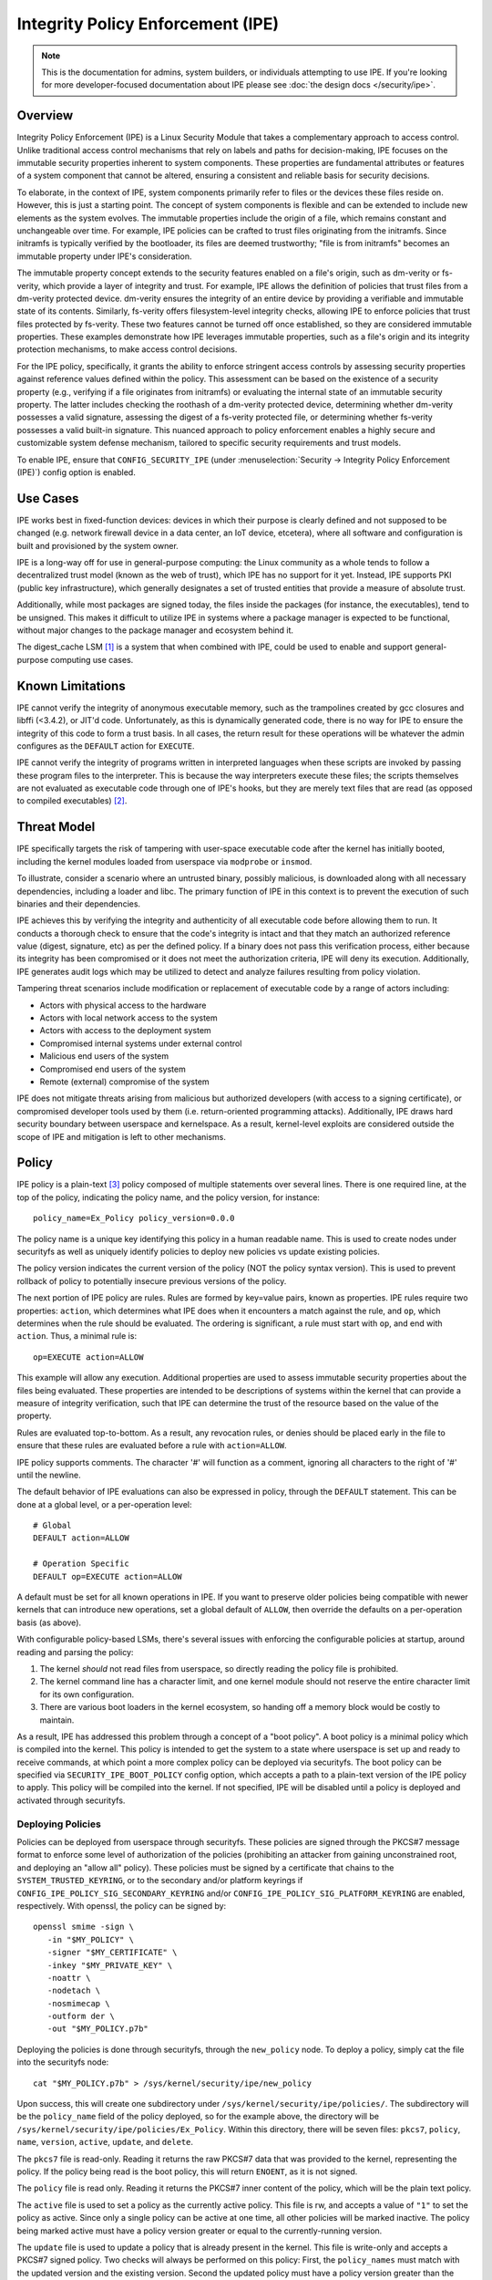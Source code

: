 .. SPDX-License-Identifier: GPL-2.0

Integrity Policy Enforcement (IPE)
==================================

.. NOTE::

   This is the documentation for admins, system builders, or individuals
   attempting to use IPE. If you're looking for more developer-focused
   documentation about IPE please see :doc:`the design docs </security/ipe>`.

Overview
--------

Integrity Policy Enforcement (IPE) is a Linux Security Module that takes a
complementary approach to access control. Unlike traditional access control
mechanisms that rely on labels and paths for decision-making, IPE focuses
on the immutable security properties inherent to system components. These
properties are fundamental attributes or features of a system component
that cannot be altered, ensuring a consistent and reliable basis for
security decisions.

To elaborate, in the context of IPE, system components primarily refer to
files or the devices these files reside on. However, this is just a
starting point. The concept of system components is flexible and can be
extended to include new elements as the system evolves. The immutable
properties include the origin of a file, which remains constant and
unchangeable over time. For example, IPE policies can be crafted to trust
files originating from the initramfs. Since initramfs is typically verified
by the bootloader, its files are deemed trustworthy; "file is from
initramfs" becomes an immutable property under IPE's consideration.

The immutable property concept extends to the security features enabled on
a file's origin, such as dm-verity or fs-verity, which provide a layer of
integrity and trust. For example, IPE allows the definition of policies
that trust files from a dm-verity protected device. dm-verity ensures the
integrity of an entire device by providing a verifiable and immutable state
of its contents. Similarly, fs-verity offers filesystem-level integrity
checks, allowing IPE to enforce policies that trust files protected by
fs-verity. These two features cannot be turned off once established, so
they are considered immutable properties. These examples demonstrate how
IPE leverages immutable properties, such as a file's origin and its
integrity protection mechanisms, to make access control decisions.

For the IPE policy, specifically, it grants the ability to enforce
stringent access controls by assessing security properties against
reference values defined within the policy. This assessment can be based on
the existence of a security property (e.g., verifying if a file originates
from initramfs) or evaluating the internal state of an immutable security
property. The latter includes checking the roothash of a dm-verity
protected device, determining whether dm-verity possesses a valid
signature, assessing the digest of a fs-verity protected file, or
determining whether fs-verity possesses a valid built-in signature. This
nuanced approach to policy enforcement enables a highly secure and
customizable system defense mechanism, tailored to specific security
requirements and trust models.

To enable IPE, ensure that ``CONFIG_SECURITY_IPE`` (under
:menuselection:`Security -> Integrity Policy Enforcement (IPE)`) config
option is enabled.

Use Cases
---------

IPE works best in fixed-function devices: devices in which their purpose
is clearly defined and not supposed to be changed (e.g. network firewall
device in a data center, an IoT device, etcetera), where all software and
configuration is built and provisioned by the system owner.

IPE is a long-way off for use in general-purpose computing: the Linux
community as a whole tends to follow a decentralized trust model (known as
the web of trust), which IPE has no support for it yet. Instead, IPE
supports PKI (public key infrastructure), which generally designates a
set of trusted entities that provide a measure of absolute trust.

Additionally, while most packages are signed today, the files inside
the packages (for instance, the executables), tend to be unsigned. This
makes it difficult to utilize IPE in systems where a package manager is
expected to be functional, without major changes to the package manager
and ecosystem behind it.

The digest_cache LSM [#digest_cache_lsm]_ is a system that when combined with IPE,
could be used to enable and support general-purpose computing use cases.

Known Limitations
-----------------

IPE cannot verify the integrity of anonymous executable memory, such as
the trampolines created by gcc closures and libffi (<3.4.2), or JIT'd code.
Unfortunately, as this is dynamically generated code, there is no way
for IPE to ensure the integrity of this code to form a trust basis. In all
cases, the return result for these operations will be whatever the admin
configures as the ``DEFAULT`` action for ``EXECUTE``.

IPE cannot verify the integrity of programs written in interpreted
languages when these scripts are invoked by passing these program files
to the interpreter. This is because the way interpreters execute these
files; the scripts themselves are not evaluated as executable code
through one of IPE's hooks, but they are merely text files that are read
(as opposed to compiled executables) [#interpreters]_.

Threat Model
------------

IPE specifically targets the risk of tampering with user-space executable
code after the kernel has initially booted, including the kernel modules
loaded from userspace via ``modprobe`` or ``insmod``.

To illustrate, consider a scenario where an untrusted binary, possibly
malicious, is downloaded along with all necessary dependencies, including a
loader and libc. The primary function of IPE in this context is to prevent
the execution of such binaries and their dependencies.

IPE achieves this by verifying the integrity and authenticity of all
executable code before allowing them to run. It conducts a thorough
check to ensure that the code's integrity is intact and that they match an
authorized reference value (digest, signature, etc) as per the defined
policy. If a binary does not pass this verification process, either
because its integrity has been compromised or it does not meet the
authorization criteria, IPE will deny its execution. Additionally, IPE
generates audit logs which may be utilized to detect and analyze failures
resulting from policy violation.

Tampering threat scenarios include modification or replacement of
executable code by a range of actors including:

-  Actors with physical access to the hardware
-  Actors with local network access to the system
-  Actors with access to the deployment system
-  Compromised internal systems under external control
-  Malicious end users of the system
-  Compromised end users of the system
-  Remote (external) compromise of the system

IPE does not mitigate threats arising from malicious but authorized
developers (with access to a signing certificate), or compromised
developer tools used by them (i.e. return-oriented programming attacks).
Additionally, IPE draws hard security boundary between userspace and
kernelspace. As a result, kernel-level exploits are considered outside
the scope of IPE and mitigation is left to other mechanisms.

Policy
------

IPE policy is a plain-text [#devdoc]_ policy composed of multiple statements
over several lines. There is one required line, at the top of the
policy, indicating the policy name, and the policy version, for
instance::

   policy_name=Ex_Policy policy_version=0.0.0

The policy name is a unique key identifying this policy in a human
readable name. This is used to create nodes under securityfs as well as
uniquely identify policies to deploy new policies vs update existing
policies.

The policy version indicates the current version of the policy (NOT the
policy syntax version). This is used to prevent rollback of policy to
potentially insecure previous versions of the policy.

The next portion of IPE policy are rules. Rules are formed by key=value
pairs, known as properties. IPE rules require two properties: ``action``,
which determines what IPE does when it encounters a match against the
rule, and ``op``, which determines when the rule should be evaluated.
The ordering is significant, a rule must start with ``op``, and end with
``action``. Thus, a minimal rule is::

   op=EXECUTE action=ALLOW

This example will allow any execution. Additional properties are used to
assess immutable security properties about the files being evaluated.
These properties are intended to be descriptions of systems within the
kernel that can provide a measure of integrity verification, such that IPE
can determine the trust of the resource based on the value of the property.

Rules are evaluated top-to-bottom. As a result, any revocation rules,
or denies should be placed early in the file to ensure that these rules
are evaluated before a rule with ``action=ALLOW``.

IPE policy supports comments. The character '#' will function as a
comment, ignoring all characters to the right of '#' until the newline.

The default behavior of IPE evaluations can also be expressed in policy,
through the ``DEFAULT`` statement. This can be done at a global level,
or a per-operation level::

   # Global
   DEFAULT action=ALLOW

   # Operation Specific
   DEFAULT op=EXECUTE action=ALLOW

A default must be set for all known operations in IPE. If you want to
preserve older policies being compatible with newer kernels that can introduce
new operations, set a global default of ``ALLOW``, then override the
defaults on a per-operation basis (as above).

With configurable policy-based LSMs, there's several issues with
enforcing the configurable policies at startup, around reading and
parsing the policy:

1. The kernel *should* not read files from userspace, so directly reading
   the policy file is prohibited.
2. The kernel command line has a character limit, and one kernel module
   should not reserve the entire character limit for its own
   configuration.
3. There are various boot loaders in the kernel ecosystem, so handing
   off a memory block would be costly to maintain.

As a result, IPE has addressed this problem through a concept of a "boot
policy". A boot policy is a minimal policy which is compiled into the
kernel. This policy is intended to get the system to a state where
userspace is set up and ready to receive commands, at which point a more
complex policy can be deployed via securityfs. The boot policy can be
specified via ``SECURITY_IPE_BOOT_POLICY`` config option, which accepts
a path to a plain-text version of the IPE policy to apply. This policy
will be compiled into the kernel. If not specified, IPE will be disabled
until a policy is deployed and activated through securityfs.

Deploying Policies
~~~~~~~~~~~~~~~~~~

Policies can be deployed from userspace through securityfs. These policies
are signed through the PKCS#7 message format to enforce some level of
authorization of the policies (prohibiting an attacker from gaining
unconstrained root, and deploying an "allow all" policy). These
policies must be signed by a certificate that chains to the
``SYSTEM_TRUSTED_KEYRING``, or to the secondary and/or platform keyrings if
``CONFIG_IPE_POLICY_SIG_SECONDARY_KEYRING`` and/or
``CONFIG_IPE_POLICY_SIG_PLATFORM_KEYRING`` are enabled, respectively.
With openssl, the policy can be signed by::

   openssl smime -sign \
      -in "$MY_POLICY" \
      -signer "$MY_CERTIFICATE" \
      -inkey "$MY_PRIVATE_KEY" \
      -noattr \
      -nodetach \
      -nosmimecap \
      -outform der \
      -out "$MY_POLICY.p7b"

Deploying the policies is done through securityfs, through the
``new_policy`` node. To deploy a policy, simply cat the file into the
securityfs node::

   cat "$MY_POLICY.p7b" > /sys/kernel/security/ipe/new_policy

Upon success, this will create one subdirectory under
``/sys/kernel/security/ipe/policies/``. The subdirectory will be the
``policy_name`` field of the policy deployed, so for the example above,
the directory will be ``/sys/kernel/security/ipe/policies/Ex_Policy``.
Within this directory, there will be seven files: ``pkcs7``, ``policy``,
``name``, ``version``, ``active``, ``update``, and ``delete``.

The ``pkcs7`` file is read-only. Reading it returns the raw PKCS#7 data
that was provided to the kernel, representing the policy. If the policy being
read is the boot policy, this will return ``ENOENT``, as it is not signed.

The ``policy`` file is read only. Reading it returns the PKCS#7 inner
content of the policy, which will be the plain text policy.

The ``active`` file is used to set a policy as the currently active policy.
This file is rw, and accepts a value of ``"1"`` to set the policy as active.
Since only a single policy can be active at one time, all other policies
will be marked inactive. The policy being marked active must have a policy
version greater or equal to the currently-running version.

The ``update`` file is used to update a policy that is already present
in the kernel. This file is write-only and accepts a PKCS#7 signed
policy. Two checks will always be performed on this policy: First, the
``policy_names`` must match with the updated version and the existing
version. Second the updated policy must have a policy version greater than
the currently-running version. This is to prevent rollback attacks.

The ``delete`` file is used to remove a policy that is no longer needed.
This file is write-only and accepts a value of ``1`` to delete the policy.
On deletion, the securityfs node representing the policy will be removed.
However, delete the current active policy is not allowed and will return
an operation not permitted error.

Similarly, writing to both ``update`` and ``new_policy`` could result in
bad message(policy syntax error) or file exists error. The latter error happens
when trying to deploy a policy with a ``policy_name`` while the kernel already
has a deployed policy with the same ``policy_name``.

Deploying a policy will *not* cause IPE to start enforcing the policy. IPE will
only enforce the policy marked active. Note that only one policy can be active
at a time.

Once deployment is successful, the policy can be activated, by writing file
``/sys/kernel/security/ipe/policies/$policy_name/active``.
For example, the ``Ex_Policy`` can be activated by::

   echo 1 > "/sys/kernel/security/ipe/policies/Ex_Policy/active"

From above point on, ``Ex_Policy`` is now the enforced policy on the
system.

IPE also provides a way to delete policies. This can be done via the
``delete`` securityfs node,
``/sys/kernel/security/ipe/policies/$policy_name/delete``.
Writing ``1`` to that file deletes the policy::

   echo 1 > "/sys/kernel/security/ipe/policies/$policy_name/delete"

There is only one requirement to delete a policy: the policy being deleted
must be inactive.

.. NOTE::

   If a traditional MAC system is enabled (SELinux, apparmor, smack), all
   writes to ipe's securityfs nodes require ``CAP_MAC_ADMIN``.

Modes
~~~~~

IPE supports two modes of operation: permissive (similar to SELinux's
permissive mode) and enforced. In permissive mode, all events are
checked and policy violations are logged, but the policy is not really
enforced. This allows users to test policies before enforcing them.

The default mode is enforce, and can be changed via the kernel command
line parameter ``ipe.enforce=(0|1)``, or the securityfs node
``/sys/kernel/security/ipe/enforce``.

.. NOTE::

   If a traditional MAC system is enabled (SELinux, apparmor, smack, etcetera),
   all writes to ipe's securityfs nodes require ``CAP_MAC_ADMIN``.

Audit Events
~~~~~~~~~~~~

1420 AUDIT_IPE_ACCESS
^^^^^^^^^^^^^^^^^^^^^
Event Examples::

   type=1420 audit(1653364370.067:61): ipe_op=EXECUTE ipe_hook=MMAP enforcing=1 pid=2241 comm="ld-linux.so" path="/deny/lib/libc.so.6" dev="sda2" ino=14549020 rule="DEFAULT action=DENY"
   type=1300 audit(1653364370.067:61): SYSCALL arch=c000003e syscall=9 success=no exit=-13 a0=7f1105a28000 a1=195000 a2=5 a3=812 items=0 ppid=2219 pid=2241 auid=0 uid=0 gid=0 euid=0 suid=0 fsuid=0 egid=0 sgid=0 fsgid=0 tty=pts0 ses=2 comm="ld-linux.so" exe="/tmp/ipe-test/lib/ld-linux.so" subj=unconfined key=(null)
   type=1327 audit(1653364370.067:61): 707974686F6E3300746573742F6D61696E2E7079002D6E00

   type=1420 audit(1653364735.161:64): ipe_op=EXECUTE ipe_hook=MMAP enforcing=1 pid=2472 comm="mmap_test" path=? dev=? ino=? rule="DEFAULT action=DENY"
   type=1300 audit(1653364735.161:64): SYSCALL arch=c000003e syscall=9 success=no exit=-13 a0=0 a1=1000 a2=4 a3=21 items=0 ppid=2219 pid=2472 auid=0 uid=0 gid=0 euid=0 suid=0 fsuid=0 egid=0 sgid=0 fsgid=0 tty=pts0 ses=2 comm="mmap_test" exe="/root/overlake_test/upstream_test/vol_fsverity/bin/mmap_test" subj=unconfined key=(null)
   type=1327 audit(1653364735.161:64): 707974686F6E3300746573742F6D61696E2E7079002D6E00

This event indicates that IPE made an access control decision; the IPE
specific record (1420) is always emitted in conjunction with a
``AUDITSYSCALL`` record.

Determining whether IPE is in permissive or enforced mode can be derived
from ``success`` property and exit code of the ``AUDITSYSCALL`` record.


Field descriptions:

+-----------+------------+-----------+---------------------------------------------------------------------------------+
| Field     | Value Type | Optional? | Description of Value                                                            |
+===========+============+===========+=================================================================================+
| ipe_op    | string     | No        | The IPE operation name associated with the log                                  |
+-----------+------------+-----------+---------------------------------------------------------------------------------+
| ipe_hook  | string     | No        | The name of the LSM hook that triggered the IPE event                           |
+-----------+------------+-----------+---------------------------------------------------------------------------------+
| enforcing | integer    | No        | The current IPE enforcing state 1 is in enforcing mode, 0 is in permissive mode |
+-----------+------------+-----------+---------------------------------------------------------------------------------+
| pid       | integer    | No        | The pid of the process that triggered the IPE event.                            |
+-----------+------------+-----------+---------------------------------------------------------------------------------+
| comm      | string     | No        | The command line program name of the process that triggered the IPE event       |
+-----------+------------+-----------+---------------------------------------------------------------------------------+
| path      | string     | Yes       | The absolute path to the evaluated file                                         |
+-----------+------------+-----------+---------------------------------------------------------------------------------+
| ino       | integer    | Yes       | The inode number of the evaluated file                                          |
+-----------+------------+-----------+---------------------------------------------------------------------------------+
| dev       | string     | Yes       | The device name of the evaluated file, e.g. vda                                 |
+-----------+------------+-----------+---------------------------------------------------------------------------------+
| rule      | string     | No        | The matched policy rule                                                         |
+-----------+------------+-----------+---------------------------------------------------------------------------------+

1421 AUDIT_IPE_CONFIG_CHANGE
^^^^^^^^^^^^^^^^^^^^^^^^^^^^

Event Example::

   type=1421 audit(1653425583.136:54): old_active_pol_name="Allow_All" old_active_pol_version=0.0.0 old_policy_digest=sha256:E3B0C44298FC1C149AFBF4C8996FB92427AE41E4649B934CA495991B7852B855 new_active_pol_name="boot_verified" new_active_pol_version=0.0.0 new_policy_digest=sha256:820EEA5B40CA42B51F68962354BA083122A20BB846F26765076DD8EED7B8F4DB auid=4294967295 ses=4294967295 lsm=ipe res=1
   type=1300 audit(1653425583.136:54): SYSCALL arch=c000003e syscall=1 success=yes exit=2 a0=3 a1=5596fcae1fb0 a2=2 a3=2 items=0 ppid=184 pid=229 auid=4294967295 uid=0 gid=0 euid=0 suid=0 fsuid=0 egid=0 sgid=0 fsgid=0 tty=pts0 ses=4294967295 comm="python3" exe="/usr/bin/python3.10" key=(null)
   type=1327 audit(1653425583.136:54): PROCTITLE proctitle=707974686F6E3300746573742F6D61696E2E7079002D66002E2

This event indicates that IPE switched the active poliy from one to another
along with the version and the hash digest of the two policies.
Note IPE can only have one policy active at a time, all access decision
evaluation is based on the current active policy.
The normal procedure to deploy a new policy is loading the policy to deploy
into the kernel first, then switch the active policy to it.

This record will always be emitted in conjunction with a ``AUDITSYSCALL`` record for the ``write`` syscall.

Field descriptions:

+------------------------+------------+-----------+---------------------------------------------------+
| Field                  | Value Type | Optional? | Description of Value                              |
+========================+============+===========+===================================================+
| old_active_pol_name    | string     | No        | The name of previous active policy                |
+------------------------+------------+-----------+---------------------------------------------------+
| old_active_pol_version | string     | No        | The version of previous active policy             |
+------------------------+------------+-----------+---------------------------------------------------+
| old_policy_digest      | string     | No        | The hash of previous active policy                |
+------------------------+------------+-----------+---------------------------------------------------+
| new_active_pol_name    | string     | No        | The name of current active policy                 |
+------------------------+------------+-----------+---------------------------------------------------+
| new_active_pol_version | string     | No        | The version of current active policy              |
+------------------------+------------+-----------+---------------------------------------------------+
| new_policy_digest      | string     | No        | The hash of current active policy                 |
+------------------------+------------+-----------+---------------------------------------------------+
| auid                   | integer    | No        | The login user ID                                 |
+------------------------+------------+-----------+---------------------------------------------------+
| ses                    | integer    | No        | The login session ID                              |
+------------------------+------------+-----------+---------------------------------------------------+
| lsm                    | string     | No        | The lsm name associated with the event            |
+------------------------+------------+-----------+---------------------------------------------------+
| res                    | integer    | No        | The result of the audited operation(success/fail) |
+------------------------+------------+-----------+---------------------------------------------------+

1422 AUDIT_IPE_POLICY_LOAD
^^^^^^^^^^^^^^^^^^^^^^^^^^

Event Example::

   type=1422 audit(1653425529.927:53): policy_name="boot_verified" policy_version=0.0.0 policy_digest=sha256:820EEA5B40CA42B51F68962354BA083122A20BB846F26765076DD8EED7B8F4DB auid=4294967295 ses=4294967295 lsm=ipe res=1
   type=1300 audit(1653425529.927:53): arch=c000003e syscall=1 success=yes exit=2567 a0=3 a1=5596fcae1fb0 a2=a07 a3=2 items=0 ppid=184 pid=229 auid=4294967295 uid=0 gid=0 euid=0 suid=0 fsuid=0 egid=0 sgid=0 fsgid=0 tty=pts0 ses=4294967295 comm="python3" exe="/usr/bin/python3.10" key=(null)
   type=1327 audit(1653425529.927:53): PROCTITLE proctitle=707974686F6E3300746573742F6D61696E2E7079002D66002E2E

This record indicates a new policy has been loaded into the kernel with the policy name, policy version and policy hash.

This record will always be emitted in conjunction with a ``AUDITSYSCALL`` record for the ``write`` syscall.

Field descriptions:

+----------------+------------+-----------+---------------------------------------------------+
| Field          | Value Type | Optional? | Description of Value                              |
+================+============+===========+===================================================+
| policy_name    | string     | No        | The policy_name                                   |
+----------------+------------+-----------+---------------------------------------------------+
| policy_version | string     | No        | The policy_version                                |
+----------------+------------+-----------+---------------------------------------------------+
| policy_digest  | string     | No        | The policy hash                                   |
+----------------+------------+-----------+---------------------------------------------------+
| auid           | integer    | No        | The login user ID                                 |
+----------------+------------+-----------+---------------------------------------------------+
| ses            | integer    | No        | The login session ID                              |
+----------------+------------+-----------+---------------------------------------------------+
| lsm            | string     | No        | The lsm name associated with the event            |
+----------------+------------+-----------+---------------------------------------------------+
| res            | integer    | No        | The result of the audited operation(success/fail) |
+----------------+------------+-----------+---------------------------------------------------+


1404 AUDIT_MAC_STATUS
^^^^^^^^^^^^^^^^^^^^^

Event Examples::

   type=1404 audit(1653425689.008:55): enforcing=0 old_enforcing=1 auid=4294967295 ses=4294967295 enabled=1 old-enabled=1 lsm=ipe res=1
   type=1300 audit(1653425689.008:55): arch=c000003e syscall=1 success=yes exit=2 a0=1 a1=55c1065e5c60 a2=2 a3=0 items=0 ppid=405 pid=441 auid=0 uid=0 gid=0 euid=0 suid=0 fsuid=0 egid=0 sgid=)
   type=1327 audit(1653425689.008:55): proctitle="-bash"

   type=1404 audit(1653425689.008:55): enforcing=1 old_enforcing=0 auid=4294967295 ses=4294967295 enabled=1 old-enabled=1 lsm=ipe res=1
   type=1300 audit(1653425689.008:55): arch=c000003e syscall=1 success=yes exit=2 a0=1 a1=55c1065e5c60 a2=2 a3=0 items=0 ppid=405 pid=441 auid=0 uid=0 gid=0 euid=0 suid=0 fsuid=0 egid=0 sgid=)
   type=1327 audit(1653425689.008:55): proctitle="-bash"

This record will always be emitted in conjunction with a ``AUDITSYSCALL`` record for the ``write`` syscall.

Field descriptions:

+---------------+------------+-----------+-------------------------------------------------------------------------------------------------+
| Field         | Value Type | Optional? | Description of Value                                                                            |
+===============+============+===========+=================================================================================================+
| enforcing     | integer    | No        | The enforcing state IPE is being switched to, 1 is in enforcing mode, 0 is in permissive mode   |
+---------------+------------+-----------+-------------------------------------------------------------------------------------------------+
| old_enforcing | integer    | No        | The enforcing state IPE is being switched from, 1 is in enforcing mode, 0 is in permissive mode |
+---------------+------------+-----------+-------------------------------------------------------------------------------------------------+
| auid          | integer    | No        | The login user ID                                                                               |
+---------------+------------+-----------+-------------------------------------------------------------------------------------------------+
| ses           | integer    | No        | The login session ID                                                                            |
+---------------+------------+-----------+-------------------------------------------------------------------------------------------------+
| enabled       | integer    | No        | The new TTY audit enabled setting                                                               |
+---------------+------------+-----------+-------------------------------------------------------------------------------------------------+
| old-enabled   | integer    | No        | The old TTY audit enabled setting                                                               |
+---------------+------------+-----------+-------------------------------------------------------------------------------------------------+
| lsm           | string     | No        | The lsm name associated with the event                                                          |
+---------------+------------+-----------+-------------------------------------------------------------------------------------------------+
| res           | integer    | No        | The result of the audited operation(success/fail)                                               |
+---------------+------------+-----------+-------------------------------------------------------------------------------------------------+


Success Auditing
^^^^^^^^^^^^^^^^

IPE supports success auditing. When enabled, all events that pass IPE
policy and are not blocked will emit an audit event. This is disabled by
default, and can be enabled via the kernel command line
``ipe.success_audit=(0|1)`` or
``/sys/kernel/security/ipe/success_audit`` securityfs file.

This is *very* noisy, as IPE will check every userspace binary on the
system, but is useful for debugging policies.

.. NOTE::

   If a traditional MAC system is enabled (SELinux, apparmor, smack, etcetera),
   all writes to ipe's securityfs nodes require ``CAP_MAC_ADMIN``.

Properties
----------

As explained above, IPE properties are ``key=value`` pairs expressed in IPE
policy. Two properties are built-into the policy parser: 'op' and 'action'.
The other properties are used to restrict immutable security properties
about the files being evaluated. Currently those properties are:
'``boot_verified``', '``dmverity_signature``', '``dmverity_roothash``',
'``fsverity_signature``', '``fsverity_digest``'. A description of all
properties supported by IPE are listed below:

op
~~

Indicates the operation for a rule to apply to. Must be in every rule,
as the first token. IPE supports the following operations:

   ``EXECUTE``

      Pertains to any file attempting to be executed, or loaded as an
      executable.

   ``FIRMWARE``:

      Pertains to firmware being loaded via the firmware_class interface.
      This covers both the preallocated buffer and the firmware file
      itself.

   ``KMODULE``:

      Pertains to loading kernel modules via ``modprobe`` or ``insmod``.

   ``KEXEC_IMAGE``:

      Pertains to kernel images loading via ``kexec``.

   ``KEXEC_INITRAMFS``

      Pertains to initrd images loading via ``kexec --initrd``.

   ``POLICY``:

      Controls loading policies via reading a kernel-space initiated read.

      An example of such is loading IMA policies by writing the path
      to the policy file to ``$securityfs/ima/policy``

   ``X509_CERT``:

      Controls loading IMA certificates through the Kconfigs,
      ``CONFIG_IMA_X509_PATH`` and ``CONFIG_EVM_X509_PATH``.

action
~~~~~~

   Determines what IPE should do when a rule matches. Must be in every
   rule, as the final clause. Can be one of:

   ``ALLOW``:

      If the rule matches, explicitly allow access to the resource to proceed
      without executing any more rules.

   ``DENY``:

      If the rule matches, explicitly prohibit access to the resource to
      proceed without executing any more rules.

boot_verified
~~~~~~~~~~~~~

   This property can be utilized for authorization of files from initramfs.
   The format of this property is::

         boot_verified=(TRUE|FALSE)


   .. WARNING::

      This property will trust files from initramfs(rootfs). It should
      only be used during early booting stage. Before mounting the real
      rootfs on top of the initramfs, initramfs script will recursively
      remove all files and directories on the initramfs. This is typically
      implemented by using switch_root(8) [#switch_root]_. Therefore the
      initramfs will be empty and not accessible after the real
      rootfs takes over. It is advised to switch to a different policy
      that doesn't rely on the property after this point.
      This ensures that the trust policies remain relevant and effective
      throughout the system's operation.

dmverity_roothash
~~~~~~~~~~~~~~~~~

   This property can be utilized for authorization or revocation of
   specific dm-verity volumes, identified via their root hashes. It has a
   dependency on the DM_VERITY module. This property is controlled by
   the ``IPE_PROP_DM_VERITY`` config option, it will be automatically
   selected when ``SECURITY_IPE`` and ``DM_VERITY`` are all enabled.
   The format of this property is::

      dmverity_roothash=DigestName:HexadecimalString

   The supported DigestNames for dmverity_roothash are [#dmveritydigests]_

      + blake2b-512
      + blake2s-256
      + sha256
      + sha384
      + sha512
      + sha3-224
      + sha3-256
      + sha3-384
      + sha3-512
      + sm3
      + rmd160

dmverity_signature
~~~~~~~~~~~~~~~~~~

   This property can be utilized for authorization of all dm-verity
   volumes that have a signed roothash that validated by a keyring
   specified by dm-verity's configuration, either the system trusted
   keyring, or the secondary keyring. It depends on
   ``DM_VERITY_VERIFY_ROOTHASH_SIG`` config option and is controlled by
   the ``IPE_PROP_DM_VERITY_SIGNATURE`` config option, it will be automatically
   selected when ``SECURITY_IPE``, ``DM_VERITY`` and
   ``DM_VERITY_VERIFY_ROOTHASH_SIG`` are all enabled.
   The format of this property is::

      dmverity_signature=(TRUE|FALSE)

fsverity_digest
~~~~~~~~~~~~~~~

   This property can be utilized for authorization of specific fsverity
   enabled files, identified via their fsverity digests.
   It depends on ``FS_VERITY`` config option and is controlled by
   the ``IPE_PROP_FS_VERITY`` config option, it will be automatically
   selected when ``SECURITY_IPE`` and ``FS_VERITY`` are all enabled.
   The format of this property is::

      fsverity_digest=DigestName:HexadecimalString

   The supported DigestNames for fsverity_digest are [#fsveritydigest]_

      + sha256
      + sha512

fsverity_signature
~~~~~~~~~~~~~~~~~~

   This property is used to authorize all fs-verity enabled files that have
   been verified by fs-verity's built-in signature mechanism. The signature
   verification relies on a key stored within the ".fs-verity" keyring. It
   depends on ``FS_VERITY_BUILTIN_SIGNATURES`` config option and
   it is controlled by the ``IPE_PROP_FS_VERITY`` config option,
   it will be automatically selected when ``SECURITY_IPE``, ``FS_VERITY``
   and ``FS_VERITY_BUILTIN_SIGNATURES`` are all enabled.
   The format of this property is::

      fsverity_signature=(TRUE|FALSE)

Policy Examples
---------------

Allow all
~~~~~~~~~

::

   policy_name=Allow_All policy_version=0.0.0
   DEFAULT action=ALLOW

Allow only initramfs
~~~~~~~~~~~~~~~~~~~~

::

   policy_name=Allow_Initramfs policy_version=0.0.0
   DEFAULT action=DENY

   op=EXECUTE boot_verified=TRUE action=ALLOW

Allow any signed and validated dm-verity volume and the initramfs
~~~~~~~~~~~~~~~~~~~~~~~~~~~~~~~~~~~~~~~~~~~~~~~~~~~~~~~~~~~~~~~~~

::

   policy_name=Allow_Signed_DMV_And_Initramfs policy_version=0.0.0
   DEFAULT action=DENY

   op=EXECUTE boot_verified=TRUE action=ALLOW
   op=EXECUTE dmverity_signature=TRUE action=ALLOW

Prohibit execution from a specific dm-verity volume
~~~~~~~~~~~~~~~~~~~~~~~~~~~~~~~~~~~~~~~~~~~~~~~~~~~

::

   policy_name=Deny_DMV_By_Roothash policy_version=0.0.0
   DEFAULT action=DENY

   op=EXECUTE dmverity_roothash=sha256:cd2c5bae7c6c579edaae4353049d58eb5f2e8be0244bf05345bc8e5ed257baff action=DENY

   op=EXECUTE boot_verified=TRUE action=ALLOW
   op=EXECUTE dmverity_signature=TRUE action=ALLOW

Allow only a specific dm-verity volume
~~~~~~~~~~~~~~~~~~~~~~~~~~~~~~~~~~~~~~

::

   policy_name=Allow_DMV_By_Roothash policy_version=0.0.0
   DEFAULT action=DENY

   op=EXECUTE dmverity_roothash=sha256:401fcec5944823ae12f62726e8184407a5fa9599783f030dec146938 action=ALLOW

Allow any fs-verity file with a valid built-in signature
~~~~~~~~~~~~~~~~~~~~~~~~~~~~~~~~~~~~~~~~~~~~~~~~~~~~~~~~

::

   policy_name=Allow_Signed_And_Validated_FSVerity policy_version=0.0.0
   DEFAULT action=DENY

   op=EXECUTE fsverity_signature=TRUE action=ALLOW

Allow execution of a specific fs-verity file
~~~~~~~~~~~~~~~~~~~~~~~~~~~~~~~~~~~~~~~~~~~~

::

   policy_name=ALLOW_FSV_By_Digest policy_version=0.0.0
   DEFAULT action=DENY

   op=EXECUTE fsverity_digest=sha256:fd88f2b8824e197f850bf4c5109bea5cf0ee38104f710843bb72da796ba5af9e action=ALLOW

Additional Information
----------------------

- `Github Repository <https://github.com/microsoft/ipe>`_
- :doc:`Developer and design docs for IPE </security/ipe>`

FAQ
---

Q:
   What's the difference between other LSMs which provide a measure of
   trust-based access control?

A:

   In general, there's two other LSMs that can provide similar functionality:
   IMA, and Loadpin.

   IMA and IPE are functionally very similar. The significant difference between
   the two is the policy. [#devdoc]_

   Loadpin and IPE differ fairly dramatically, as Loadpin only covers the IPE's
   kernel read operations, whereas IPE is capable of controlling execution
   on top of kernel read. The trust model is also different; Loadpin roots its
   trust in the initial super-block, whereas trust in IPE is stemmed from kernel
   itself (via ``SYSTEM_TRUSTED_KEYS``).

-----------

.. [#digest_cache_lsm] https://lore.kernel.org/lkml/20240415142436.2545003-1-roberto.sassu@huaweicloud.com/

.. [#interpreters] There is `some interest in solving this issue <https://lore.kernel.org/lkml/20220321161557.495388-1-mic@digikod.net/>`_.

.. [#devdoc] Please see :doc:`the design docs </security/ipe>` for more on
             this topic.

.. [#switch_root] https://man7.org/linux/man-pages/man8/switch_root.8.html

.. [#dmveritydigests] These hash algorithms are based on values accepted by
                      the Linux crypto API; IPE does not impose any
                      restrictions on the digest algorithm itself;
                      thus, this list may be out of date.

.. [#fsveritydigest] These hash algorithms are based on values accepted by the
                     kernel's fsverity support; IPE does not impose any
                     restrictions on the digest algorithm itself;
                     thus, this list may be out of date.
